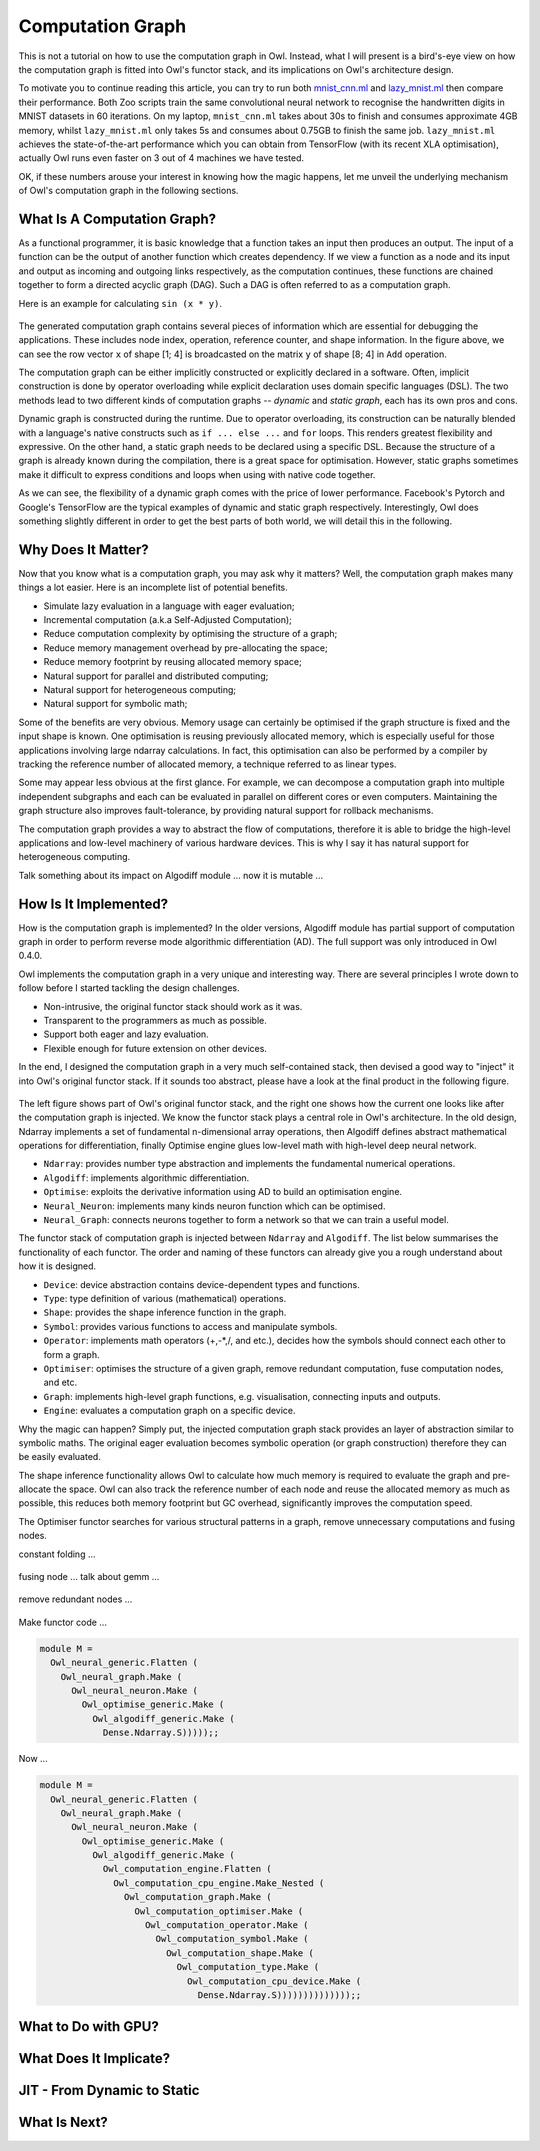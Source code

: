 Computation Graph
=================================================

This is not a tutorial on how to use the computation graph in Owl. Instead, what I will present is a bird's-eye view on how the computation graph is fitted into Owl's functor stack, and its implications on Owl's architecture design.

To motivate you to continue reading this article, you can try to run both `mnist_cnn.ml <https://github.com/owlbarn/owl/blob/master/examples/mnist_cnn.ml>`_ and `lazy_mnist.ml <https://github.com/owlbarn/owl/blob/master/examples/lazy_mnist.ml>`_ then compare their performance. Both Zoo scripts train the same convolutional neural network to recognise the handwritten digits in MNIST datasets in 60 iterations. On my laptop, ``mnist_cnn.ml`` takes about 30s to finish and consumes approximate 4GB memory, whilst ``lazy_mnist.ml`` only takes 5s and consumes about 0.75GB to finish the same job. ``lazy_mnist.ml`` achieves the state-of-the-art performance which you can obtain from TensorFlow (with its recent XLA optimisation), actually Owl runs even faster on 3 out of 4 machines we have tested.

OK, if these numbers arouse your interest in knowing how the magic happens, let me unveil the underlying mechanism of Owl's computation graph in the following sections.



What Is A Computation Graph?
-------------------------------------------------

As a functional programmer, it is basic knowledge that a function takes an input then produces an output. The input of a function can be the output of another function which creates dependency. If we view a function as a node and its input and output as incoming and outgoing links respectively, as the computation continues, these functions are chained together to form a directed acyclic graph (DAG). Such a DAG is often referred to as a computation graph.

Here is an example for calculating ``sin (x * y)``.


.. figure:: ../figure/plot_cgraph_01.png
   :scale: 50 %
   :align: center
   :alt: computation graph


The generated computation graph contains several pieces of information which are essential for debugging the applications. These includes node index, operation, reference counter, and shape information. In the figure above, we can see the row vector ``x`` of shape [1; 4] is broadcasted on the matrix ``y`` of shape [8; 4] in ``Add`` operation.

The computation graph can be either implicitly constructed or explicitly declared in a software. Often, implicit construction is done by operator overloading while explicit declaration uses domain specific languages (DSL). The two methods lead to two different kinds of computation graphs -- *dynamic* and *static graph*, each has its own pros and cons.

Dynamic graph is constructed during the runtime. Due to operator overloading, its construction can be naturally blended with a language's native constructs such as ``if ... else ...`` and ``for`` loops. This renders greatest flexibility and expressive. On the other hand, a static graph needs to be declared using a specific DSL. Because the structure of a graph is already known during the compilation, there is a great space for optimisation. However, static graphs sometimes make it difficult to express conditions and loops when using with native code together.

As we can see, the flexibility of a dynamic graph comes with the price of lower performance. Facebook's Pytorch and Google's TensorFlow are the typical examples of dynamic and static graph respectively. Interestingly, Owl does something slightly different in order to get the best parts of both world, we will detail this in the following.



Why Does It Matter?
-------------------------------------------------

Now that you know what is a computation graph, you may ask why it matters? Well, the computation graph makes many things a lot easier. Here is an incomplete list of potential benefits.

- Simulate lazy evaluation in a language with eager evaluation;
- Incremental computation (a.k.a Self-Adjusted Computation);
- Reduce computation complexity by optimising the structure of a graph;
- Reduce memory management overhead by pre-allocating the space;
- Reduce memory footprint by reusing allocated memory space;
- Natural support for parallel and distributed computing;
- Natural support for heterogeneous computing;
- Natural support for symbolic math;

Some of the benefits are very obvious. Memory usage can certainly be optimised if the graph structure is fixed and the input shape is known. One optimisation is reusing previously allocated memory, which is especially useful for those applications involving large ndarray calculations. In fact, this optimisation can also be performed by a compiler by tracking the reference number of allocated memory, a technique referred to as linear types.

Some may appear less obvious at the first glance. For example, we can decompose a computation graph into multiple independent subgraphs and each can be evaluated in parallel on different cores or even computers. Maintaining the graph structure also improves fault-tolerance, by providing natural support for rollback mechanisms.

The computation graph provides a way to abstract the flow of computations, therefore it is able to bridge the high-level applications and low-level machinery of various hardware devices. This is why I say it has natural support for heterogeneous computing.

Talk something about its impact on Algodiff module ... now it is mutable ...



How Is It Implemented?
-------------------------------------------------

How is the computation graph is implemented? In the older versions, Algodiff module has partial support of computation graph in order to perform reverse mode algorithmic differentiation (AD). The full support was only introduced in Owl 0.4.0.

Owl implements the computation graph in a very unique and interesting way. There are several principles I wrote down to follow before I started tackling the design challenges.

- Non-intrusive, the original functor stack should work as it was.
- Transparent to the programmers as much as possible.
- Support both eager and lazy evaluation.
- Flexible enough for future extension on other devices.

In the end, I designed the computation graph in a very much self-contained stack, then devised a good way to "inject" it into Owl's original functor stack. If it sounds too abstract, please have a look at the final product in the following figure.


.. figure:: ../figure/owl_cgraph_functor_stack.png
   :scale: 50 %
   :align: center
   :alt: computation graph functor stack


The left figure shows part of Owl's original functor stack, and the right one shows how the current one looks like after the computation graph is injected. We know the functor stack plays a central role in Owl's architecture. In the old design, Ndarray implements a set of fundamental n-dimensional array operations, then Algodiff defines abstract mathematical operations for differentiation, finally Optimise engine glues low-level math with high-level deep neural network.


- ``Ndarray``: provides number type abstraction and implements the fundamental numerical operations.
- ``Algodiff``: implements algorithmic differentiation.
- ``Optimise``: exploits the derivative information using AD to build an optimisation engine.
- ``Neural_Neuron``: implements many kinds neuron function which can be optimised.
- ``Neural_Graph``: connects neurons together to form a network so that we can train a useful model.


The functor stack of computation graph is injected between ``Ndarray`` and ``Algodiff``. The list below summarises the functionality of each functor. The order and naming of these functors can already give you a rough understand about how it is designed.

- ``Device``: device abstraction contains device-dependent types and functions.
- ``Type``: type definition of various (mathematical) operations.
- ``Shape``: provides the shape inference function in the graph.
- ``Symbol``: provides various functions to access and manipulate symbols.
- ``Operator``: implements math operators (+,-*,/, and etc.), decides how the symbols should connect each other to form a graph.
- ``Optimiser``: optimises the structure of a given graph, remove redundant computation, fuse computation nodes, and etc.
- ``Graph``: implements high-level graph functions, e.g. visualisation, connecting inputs and outputs.
- ``Engine``: evaluates a computation graph on a specific device.


Why the magic can happen? Simply put, the injected computation graph stack provides an layer of abstraction similar to symbolic maths. The original eager evaluation becomes symbolic operation (or graph construction) therefore they can be easily evaluated.

The shape inference functionality allows Owl to calculate how much memory is required to evaluate the graph and pre-allocate the space. Owl can also track the reference number of each node and reuse the allocated memory as much as possible, this reduces both memory footprint but GC overhead, significantly improves the computation speed.

The Optimiser functor searches for various structural patterns in a graph, remove unnecessary computations and fusing nodes.

constant folding ...

.. figure:: ../figure/owl_cgraph_opt_0.png
   :scale: 50 %
   :align: center
   :alt: computation graph optimiser


fusing node ... talk about gemm ...

.. figure:: ../figure/owl_cgraph_opt_1.png
   :scale: 50 %
   :align: center
   :alt: computation graph optimiser


remove redundant nodes ...

.. figure:: ../figure/owl_cgraph_opt_2.png
   :scale: 50 %
   :align: center
   :alt: computation graph optimiser


Make functor code ...

.. code-block:: ocaml

  module M =
    Owl_neural_generic.Flatten (
      Owl_neural_graph.Make (
        Owl_neural_neuron.Make (
          Owl_optimise_generic.Make (
            Owl_algodiff_generic.Make (
              Dense.Ndarray.S)))));;


Now ...


.. code-block:: ocaml

  module M =
    Owl_neural_generic.Flatten (
      Owl_neural_graph.Make (
        Owl_neural_neuron.Make (
          Owl_optimise_generic.Make (
            Owl_algodiff_generic.Make (
              Owl_computation_engine.Flatten (
                Owl_computation_cpu_engine.Make_Nested (
                  Owl_computation_graph.Make (
                    Owl_computation_optimiser.Make (
                      Owl_computation_operator.Make (
                        Owl_computation_symbol.Make (
                          Owl_computation_shape.Make (
                            Owl_computation_type.Make (
                              Owl_computation_cpu_device.Make (
                                Dense.Ndarray.S))))))))))))));;




What to Do with GPU?
-------------------------------------------------



What Does It Implicate?
-------------------------------------------------


JIT - From Dynamic to Static
-------------------------------------------------


What Is Next?
-------------------------------------------------
